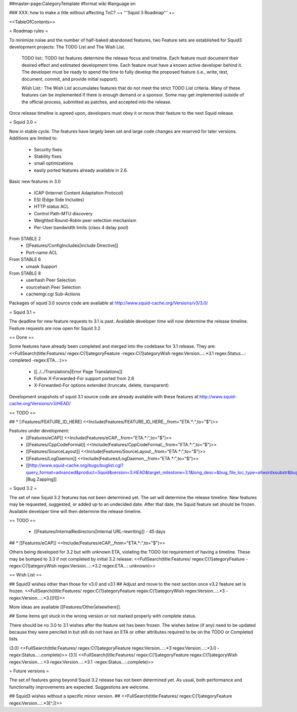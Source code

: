 ##master-page:CategoryTemplate
#format wiki
#language en

### XXX: how to make a title without affecting ToC?
~+ '''Squid 3 Roadmap''' +~

<<TableOfContents>>

= Roadmap rules =

To minimize noise and the number of half-baked abandoned features, two Feature sets are established for Squid3 development projects: The TODO List and The Wish List.

  TODO list:: TODO list features determine the release focus and timeline. Each feature must document their desired effect and estimated development time. Each feature must have a known active developer behind it. The developer must be ready to spend the time to fully develop the proposed feature (i.e., write, test, document, commit, and provide initial support).

  Wish List:: The Wish List accumulates features that do not meet the strict TODO List criteria. Many of these features can be implemented if there is enough demand or a sponsor. Some may get implemented outside of the official process, submitted as patches, and accepted into the release.

Once release timeline is agreed upon, developers must obey it or move their feature to the next Squid release.



= Squid 3.0 =

Now in stable cycle. The features have largely been set and large code changes are reserved for later versions.
Additions are limited to:
 * Security fixes
 * Stability fixes
 * small optimizations
 * easily ported features already available in 2.6.

Basic new features in 3.0

 * ICAP (Internet Content Adaptation Protocol)
 * ESI (Edge Side Includes)
 * HTTP status ACL
 * Control Path-MTU discovery
 * Weighted Round-Robin peer selection mechanism
 * Per-User bandwidth limits (class 4 delay pool)

From STABLE 2
 * [[Features/ConfigIncludes|include Directive]]
 * Port-name ACL

From STABLE 6
 * umask Support

From STABLE 8
 * userhash Peer Selection
 * sourcehash Peer Selection
 * cachemgr.cgi Sub-Actions

Packages of squid 3.0 source code are available at
http://www.squid-cache.org/Versions/v3/3.0/

= Squid 3.1 =

The deadline for new feature requests to 3.1 is past. Available developer time will now determine the release timeline. Feature requests are now open for Squid 3.2

== Done ==

Some features have already been completed and merged into the codebase for 3.1 release. They are:
<<FullSearch(title:Features/ regex:C{1}ategoryFeature -regex:C{1}ategoryWish regex:Version...:.*3.1 regex:Status...: completed -regex:ETA...:)>>
 * [[../../Translations|Error Page Translations]]
 * Follow X-Forwarded-For support ported from 2.6
 * X-Forwarded-For options extended (truncate, delete, transparent)

Development snapshots of squid 3.1 source code are already available with these features at
http://www.squid-cache.org/Versions/v3/HEAD/

== TODO ==

##  * [:Features/FEATURE_ID_HERE] <<Include(Features/FEATURE_ID_HERE,,,from="ETA.*:",to="$")>>

Features under development:
 * [[Features/eCAP]] <<Include(Features/eCAP,,,from="ETA.*:",to="$")>>
 * [[Features/CppCodeFormat]] <<Include(Features/CppCodeFormat,,,from="ETA.*:",to="$")>>
 * [[Features/SourceLayout]] <<Include(Features/SourceLayout,,,from="ETA.*:",to="$")>>
 * [[Features/LogDaemon]] <<Include(Features/LogDaemon,,,from="ETA.*:",to="$")>>
 * [[http://www.squid-cache.org/bugs/buglist.cgi?query_format=advanced&product=Squid&version=3.HEAD&target_milestone=3.1&long_desc=&bug_file_loc_type=allwordssubstr&bug_file_loc=&status_whiteboard_type=allwordssubstr&status_whiteboard=&bug_status=NEW&bug_status=ASSIGNED&bug_status=REOPENED&bug_severity=blocker&bug_severity=critical&bug_severity=major&bug_severity=normal&cmdtype=doit |Bug Zapping]]

= Squid 3.2 =

The set of new Squid 3.2 features has not been determined yet. The set will determine the release timeline.
New features may be requested, suggested, or added up to an undecided date. After that date, the Squid feature set should be frozen. Available developer time will then determine the release timeline.

== TODO ==

 * [[Features/InternalRedirectors|Internal URL-rewriting]] - 45 days

## * [[Features/eCAP]] <<Include(Features/eCAP,,,from="ETA.*:",to="$")>>

Others being developed for 3.2 but with unknown ETA, violating the TODO list requirement of having a timeline. These may be bumped to 3.3 if not completed by initial 3.2 release:
<<FullSearch(title:Features/ regex:C{1}ategoryFeature -regex:C{1}ategoryWish regex:Version...:.*3.2 regex:ETA...: unknown)>>

== Wish List ==

## Squid3 wishes other than those for v3.0 and v3.1
## Adjust and move to the next section once v3.2 feature set is frozen.
<<FullSearch(title:Features/ regex:C{1}ategoryFeature regex:C{1}ategoryWish regex:Version...:.*3 -regex:Version...:.*3\.[01])>>

More ideas are available [[Features/Other|elsewhere]].

## Some items got stuck in the wrong version or not marked properly with complete status.

There should be no 3.0 to 3.1 wishes after the feature set has been frozen. The wishes below (if any) need to be updated because they were penciled in but still do not have an ETA or other attributes required to be on the TODO or Completed lists.

(3.0)
<<FullSearch(title:Features/ regex:C{1}ategoryFeature regex:Version...:.*3 regex:Version...:.*3\.0 -regex:Status...:.complete)>>
(3.1)
<<FullSearch(title:Features/ regex:C{1}ategoryFeature regex:C{1}ategoryWish regex:Version...:.*3 regex:Version...:.*3\.1 -regex:Status...:.complete)>>


= Future versions =

The set of features going beyond Squid 3.2 release has not been determined yet. As usual, both performance and functionality improvements are expected. Suggestions are welcome.

## Squid3 wishes without a specific minor version.
## <<FullSearch(title:Features/ regex:C{1}ategoryFeature regex:Version...:.*3[^\.])>>
